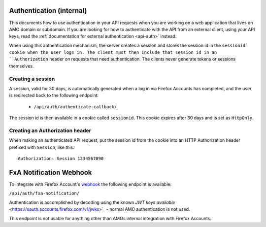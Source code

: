 .. _api-auth-internal:

=========================
Authentication (internal)
=========================

This documents how to use authentication in your API requests when you are
working on a web application that lives on AMO domain or subdomain. If you
are looking for how to authenticate with the API from an external client, using
your API keys, read the :ref:`documentation for external authentication
<api-auth>` instead.

When using this authentication mechanism, the server creates a session and stores the
session id in the ``sessionid` cookie when the user logs in.
The client must then include that session id in an ``Authorization`` header on requests
that need authentication.
The clients never generate tokens or sessions themselves.

Creating a session
==================

A session, valid for 30 days, is automatically generated when a log in via Firefox Accounts
has completed, and the user is redirected back to the following endpoint:

    * ``/api/auth/authenticate-callback/``

The session id is then available in a cookie called ``sessionid``. This cookie expires
after 30 days and is set as ``HttpOnly``.


Creating an Authorization header
================================

When making an authenticated API request, put the session id from the cookie into an
HTTP Authorization header prefixed with ``Session``, like this::

    Authorization: Session 1234567890


========================
FxA Notification Webhook
========================

To integrate with Firefox Account's `webhook <https://mozilla.github.io/ecosystem-platform/platform/firefox-accounts/integration-with-fxa#webhook-events>`_
the following endpoint is available:

``/api/auth/fxa-notification/``

Authentication is accomplished by decoding using the known `JWT keys available` <https://oauth.accounts.firefox.com/v1/jwks>`_
- normal AMO authentication is not used.

This endpoint is not usable for anything other than AMOs internal integration with Firefox Accounts.
